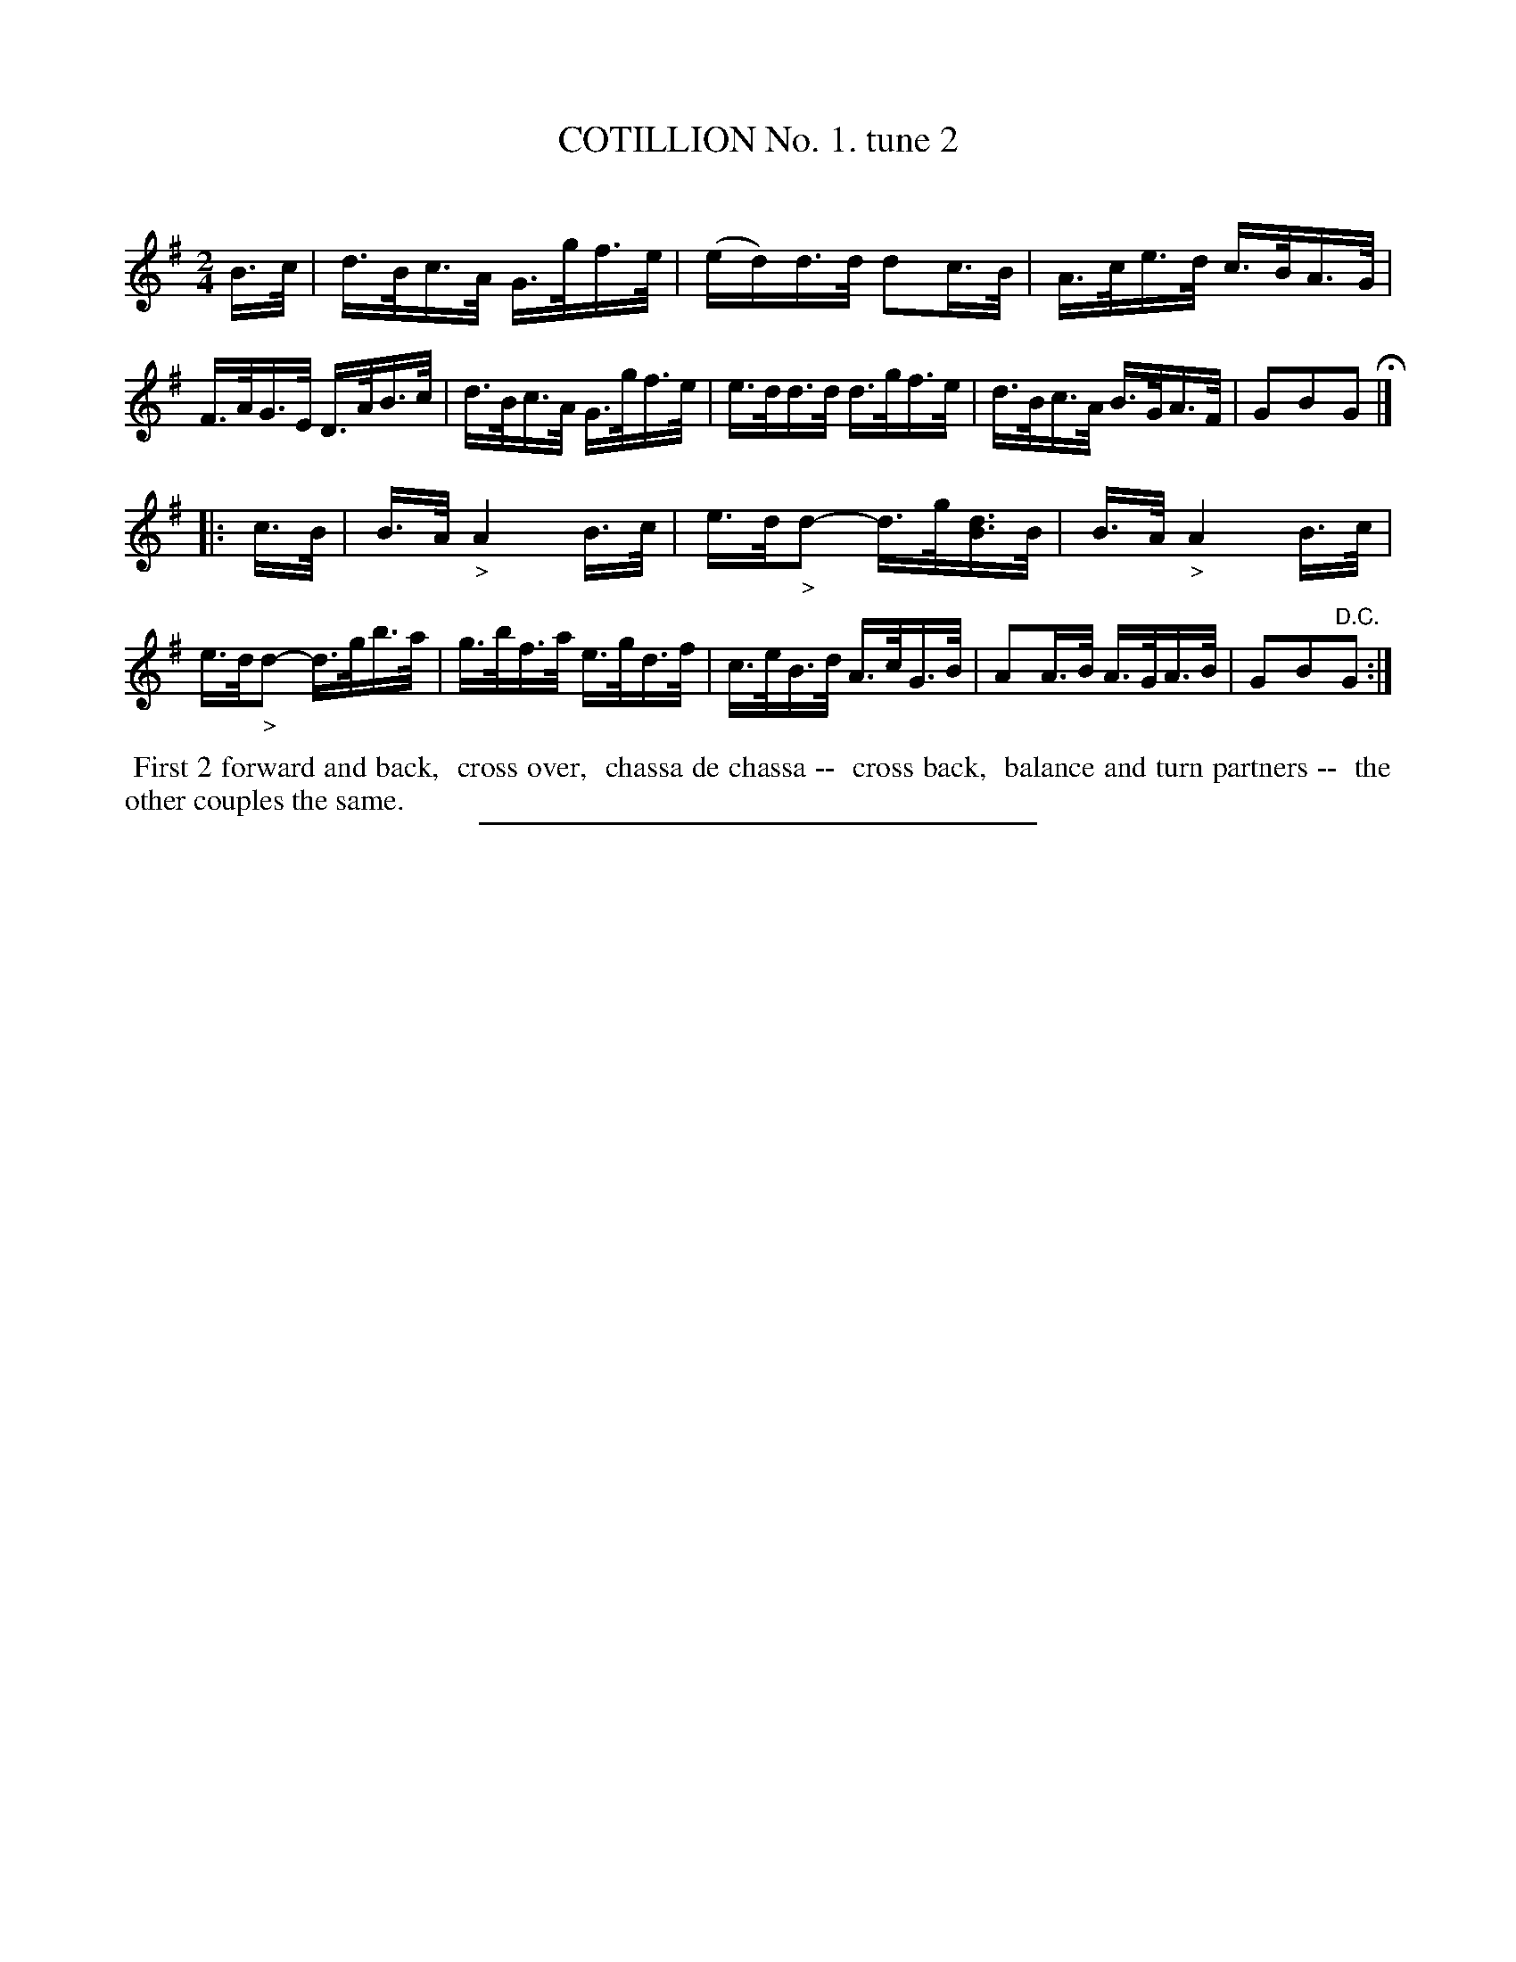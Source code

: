 X: 10682
T: COTILLION No. 1. tune 2
C:
%R: hornpipe, reel
B: Elias Howe "The Musician's Companion" Part 1 1842 p.68 #2
S: http://imslp.org/wiki/The_Musician's_Companion_(Howe,_Elias)
Z: 2015 John Chambers <jc:trillian.mit.edu>
N: Removed extra bar line from the middle of the first bar.
N: The ">" accents in bars 10,12 look more like diminuendo signs, but the ">"s in bar 9, 11 are a bit longer.
M: 2/4
L: 1/16
K: G
% - - - - - - - - - - - - - - - - - - - - - - - - -
B>c |\
d>Bc>A G>gf>e | (ed)d>d d2c>B | A>ce>d c>BA>G | F>AG>E D>AB>c |\
d>Bc>A G>gf>e | e>dd>d d>gf>e | d>Bc>A B>GA>F | G2B2G2 H|]
|: c>B |\
B>A "_>"A4 B>c | e>d"_>"d2- d>g[dB]>B | B>A "_>"A4 B>c | e>d"_>"d2- d>gb>a |\
g>bf>a e>gd>f | c>eB>d A>cG>B | A2A>B A>GA>B | G2B2"^D.C."G2 :|
% - - - - - - - - - - Dance description - - - - - - - - - -
%%begintext align
%% First 2 forward and back,
%% cross over,
%% chassa de chassa --
%% cross back,
%% balance and turn partners --
%% the other couples the same.
%%endtext
% - - - - - - - - - - - - - - - - - - - - - - - - -
%%sep 1 1 300
